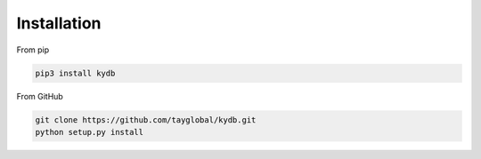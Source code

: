 Installation
------------

From pip

.. code-block:: bash

    pip3 install kydb
    
From GitHub

.. code-block:: bash

    git clone https://github.com/tayglobal/kydb.git
    python setup.py install
    
    